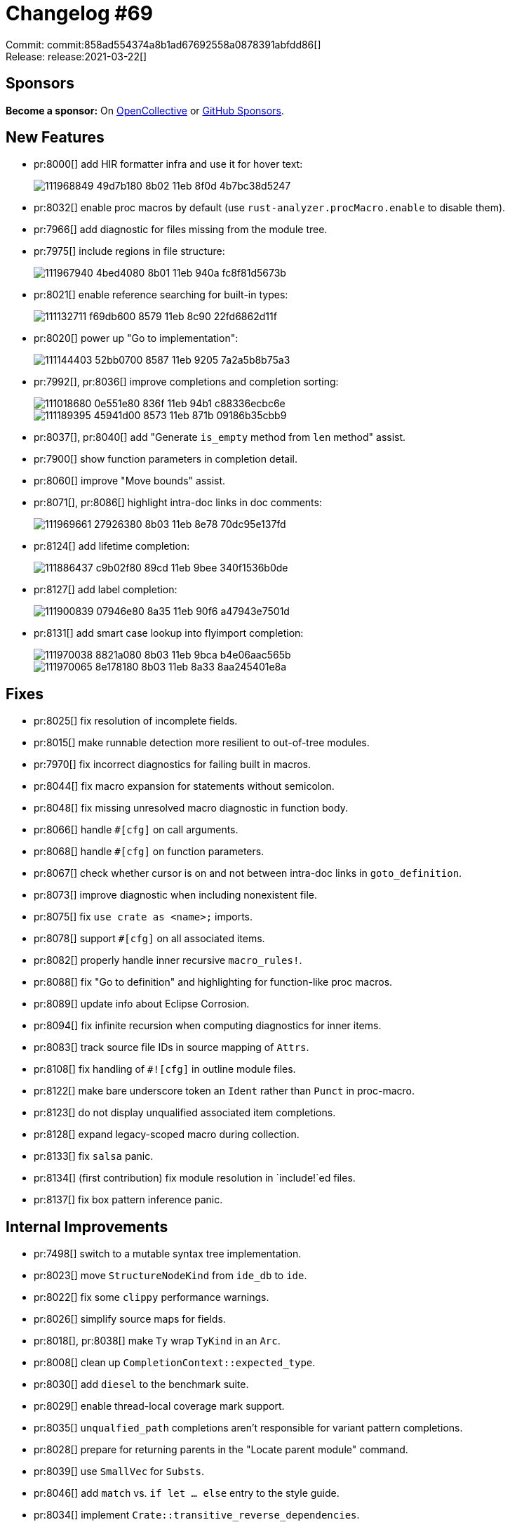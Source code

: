 = Changelog #69
:sectanchors:
:page-layout: post

Commit: commit:858ad554374a8b1ad67692558a0878391abfdd86[] +
Release: release:2021-03-22[]

== Sponsors

**Become a sponsor:** On https://opencollective.com/rust-analyzer/[OpenCollective] or
https://github.com/sponsors/rust-analyzer[GitHub Sponsors].

== New Features

* pr:8000[] add HIR formatter infra and use it for hover text:
+
image::https://user-images.githubusercontent.com/308347/111968849-49d7b180-8b02-11eb-8f0d-4b7bc38d5247.png[]

* pr:8032[] enable proc macros by default (use `rust-analyzer.procMacro.enable` to disable them).
* pr:7966[] add diagnostic for files missing from the module tree.
* pr:7975[] include regions in file structure:
+
image::https://user-images.githubusercontent.com/308347/111967940-4bed4080-8b01-11eb-940a-fc8f81d5673b.gif[]

* pr:8021[] enable reference searching for built-in types:
+
image::https://user-images.githubusercontent.com/3757771/111132711-f69db600-8579-11eb-8c90-22fd6862d11f.png[]

* pr:8020[] power up "Go to implementation":
+
image::https://user-images.githubusercontent.com/3757771/111144403-52bb0700-8587-11eb-9205-7a2a5b8b75a3.png[]

* pr:7992[], pr:8036[] improve completions and completion sorting:
+
image::https://user-images.githubusercontent.com/22216761/111018680-0e551e80-836f-11eb-94b1-c88336ecbc6e.png[]
+
image::https://user-images.githubusercontent.com/22216761/111189395-45941d00-8573-11eb-871b-09186b35cbb9.png[]

* pr:8037[], pr:8040[] add "Generate `is_empty` method from `len` method" assist.
* pr:7900[] show function parameters in completion detail.
* pr:8060[] improve "Move bounds" assist.
* pr:8071[], pr:8086[] highlight intra-doc links in doc comments:
+
image::https://user-images.githubusercontent.com/308347/111969661-27926380-8b03-11eb-8e78-70dc95e137fd.png[]

* pr:8124[] add lifetime completion:
+
image::https://user-images.githubusercontent.com/3757771/111886437-c9b02f80-89cd-11eb-9bee-340f1536b0de.gif[]

* pr:8127[] add label completion:
+
image::https://user-images.githubusercontent.com/3757771/111900839-07946e80-8a35-11eb-90f6-a47943e7501d.gif[]

* pr:8131[] add smart case lookup into flyimport completion:
+
image::https://user-images.githubusercontent.com/308347/111970038-8821a080-8b03-11eb-9bca-b4e06aac565b.png[]

+
image::https://user-images.githubusercontent.com/308347/111970065-8e178180-8b03-11eb-8a33-8aa245401e8a.png[]

== Fixes

* pr:8025[] fix resolution of incomplete fields.
* pr:8015[] make runnable detection more resilient to out-of-tree modules.
* pr:7970[] fix incorrect diagnostics for failing built in macros.
* pr:8044[] fix macro expansion for statements without semicolon.
* pr:8048[] fix missing unresolved macro diagnostic in function body.
* pr:8066[] handle `#[cfg]` on call arguments.
* pr:8068[] handle `#[cfg]` on function parameters.
* pr:8067[] check whether cursor is on and not between intra-doc links in `goto_definition`.
* pr:8073[] improve diagnostic when including nonexistent file.
* pr:8075[] fix `use crate as <name>;` imports.
* pr:8078[] support `#[cfg]` on all associated items.
* pr:8082[] properly handle inner recursive `macro_rules!`.
* pr:8088[] fix "Go to definition" and highlighting for function-like proc macros.
* pr:8089[] update info about Eclipse Corrosion.
* pr:8094[] fix infinite recursion when computing diagnostics for inner items.
* pr:8083[] track source file IDs in source mapping of `Attrs`.
* pr:8108[] fix handling of `#![cfg]` in outline module files.
* pr:8122[] make bare underscore token an `Ident` rather than `Punct` in proc-macro.
* pr:8123[] do not display unqualified associated item completions.
* pr:8128[] expand legacy-scoped macro during collection.
* pr:8133[] fix `salsa` panic.
* pr:8134[] (first contribution) fix module resolution in `include!`ed files.
* pr:8137[] fix box pattern inference panic.


== Internal Improvements

* pr:7498[] switch to a mutable syntax tree implementation.
* pr:8023[] move `StructureNodeKind` from `ide_db` to `ide`.
* pr:8022[] fix some `clippy` performance warnings.
* pr:8026[] simplify source maps for fields.
* pr:8018[], pr:8038[] make `Ty` wrap `TyKind` in an `Arc`.
* pr:8008[] clean up `CompletionContext::expected_type`.
* pr:8030[] add `diesel` to the benchmark suite.
* pr:8029[] enable thread-local coverage mark support.
* pr:8035[] `unqualfied_path` completions aren't responsible for variant pattern completions.
* pr:8028[] prepare for returning parents in the "Locate parent module" command.
* pr:8039[] use `SmallVec` for `Substs`.
* pr:8046[] add `match` vs. `if let ... else` entry to the style guide.
* pr:8034[] implement `Crate::transitive_reverse_dependencies`.
* pr:8042[] (first contribution) add `rustc-perf` version to the metrics JSON.
* pr:8061[] structural editing API can automatically insert whitespace in simple cases.
* pr:8059[] support `cfg_attr` in doc-comment syntax highlighting.
* pr:8065[] handle block doc comments better.
* pr:8069[] support highlight injection in block doc comments.
* pr:8080[] change `ItemTree` API to accomodate creating an `ItemTree` per block expression.
* pr:8087[] make MacroDefId's `AstId` mandatory when possible.
* pr:8093[] record custom derive helpers in `DefMap`.
* pr:8097[] parse `extended_key_value_attributes`.
* pr:8112[] revamp `hir_def` attribute API.
* pr:8125[] don't use an untyped `String` for ActiveParam tracking.
